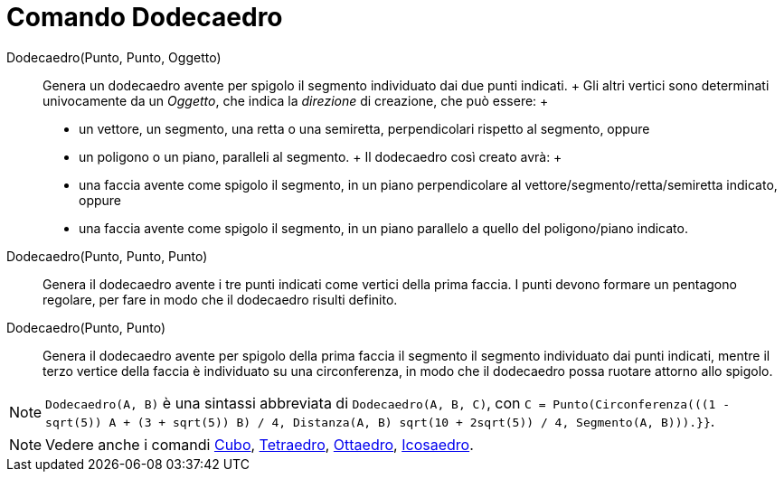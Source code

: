 = Comando Dodecaedro

Dodecaedro(Punto, Punto, Oggetto)::
  Genera un dodecaedro avente per spigolo il segmento individuato dai due punti indicati.
  +
  Gli altri vertici sono determinati univocamente da un _Oggetto_, che indica la _direzione_ di creazione, che può
  essere:
  +
  * un vettore, un segmento, una retta o una semiretta, perpendicolari rispetto al segmento, oppure
  * un poligono o un piano, paralleli al segmento.
  +
  Il dodecaedro così creato avrà:
  +
  * una faccia avente come spigolo il segmento, in un piano perpendicolare al vettore/segmento/retta/semiretta indicato,
  oppure
  * una faccia avente come spigolo il segmento, in un piano parallelo a quello del poligono/piano indicato.

Dodecaedro(Punto, Punto, Punto)::
  Genera il dodecaedro avente i tre punti indicati come vertici della prima faccia. I punti devono formare un pentagono
  regolare, per fare in modo che il dodecaedro risulti definito.

Dodecaedro(Punto, Punto)::
  Genera il dodecaedro avente per spigolo della prima faccia il segmento il segmento individuato dai punti indicati,
  mentre il terzo vertice della faccia è individuato su una circonferenza, in modo che il dodecaedro possa ruotare
  attorno allo spigolo.

[NOTE]
====

`++Dodecaedro(A, B)++` è una sintassi abbreviata di `++Dodecaedro(A, B, C)++`, con
`++C = Punto(Circonferenza(((1 - sqrt(5)) A + (3 + sqrt(5)) B) / 4, Distanza(A, B) sqrt(10 + 2sqrt(5)) / 4, Segmento(A, B))).}}++`.

====

[NOTE]
====

Vedere anche i comandi xref:/commands/Cubo.adoc[Cubo], xref:/commands/Tetraedro.adoc[Tetraedro],
xref:/commands/Ottaedro.adoc[Ottaedro], xref:/commands/Icosaedro.adoc[Icosaedro].

====
